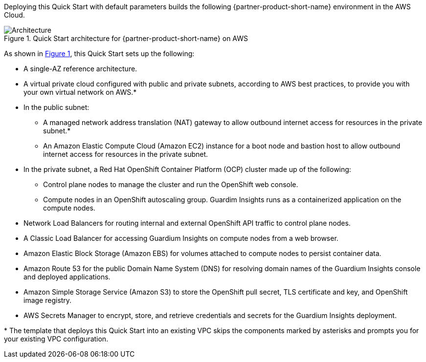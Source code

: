 :xrefstyle: short

Deploying this Quick Start with default parameters builds the following {partner-product-short-name} environment in the
AWS Cloud.

// Replace this example diagram with your own. Follow our wiki guidelines: https://w.amazon.com/bin/view/AWS_Quick_Starts/Process_for_PSAs/#HPrepareyourarchitecturediagram. Upload your source PowerPoint file to the GitHub {deployment name}/docs/images/ directory in its repository.

[#architecture1]
.Quick Start architecture for {partner-product-short-name} on AWS
image::../docs/deployment_guide/images/architecture_diagram.png[Architecture]

As shown in <<architecture1>>, this Quick Start sets up the following:

* A single-AZ reference architecture.
* A virtual private cloud configured with public and private subnets, according to AWS best practices, to provide you with your own virtual network on AWS.*
* In the public subnet:
** A managed network address translation (NAT) gateway to allow outbound internet access for resources in the private subnet.*
** An Amazon Elastic Compute Cloud (Amazon EC2) instance for a boot node and bastion host to allow outbound internet access for resources in the private subnet.
* In the private subnet, a Red Hat OpenShift Container Platform (OCP) cluster made up of the following:
** Control plane nodes to manage the cluster and run the OpenShift web console.
** Compute nodes in an OpenShift autoscaling group. Guardim Insights runs as a containerized application on the compute nodes.
* Network Load Balancers for routing internal and external OpenShift API traffic to control plane nodes.
* A Classic Load Balancer for accessing Guardium Insights on compute nodes from a web browser.
* Amazon Elastic Block Storage (Amazon EBS) for volumes attached to compute nodes to persist container data.
* Amazon Route 53 for the public Domain Name System (DNS) for resolving domain names of the Guardium Insights console and deployed applications.
* Amazon Simple Storage Service (Amazon S3) to store the OpenShift pull secret, TLS certificate and key, and OpenShift image registry.
* AWS Secrets Manager to encrypt, store, and retrieve credentials and secrets for the Guardium Insights deployment.

[.small]#* The template that deploys this Quick Start into an existing VPC skips the components marked by asterisks and prompts you for your existing VPC configuration.#